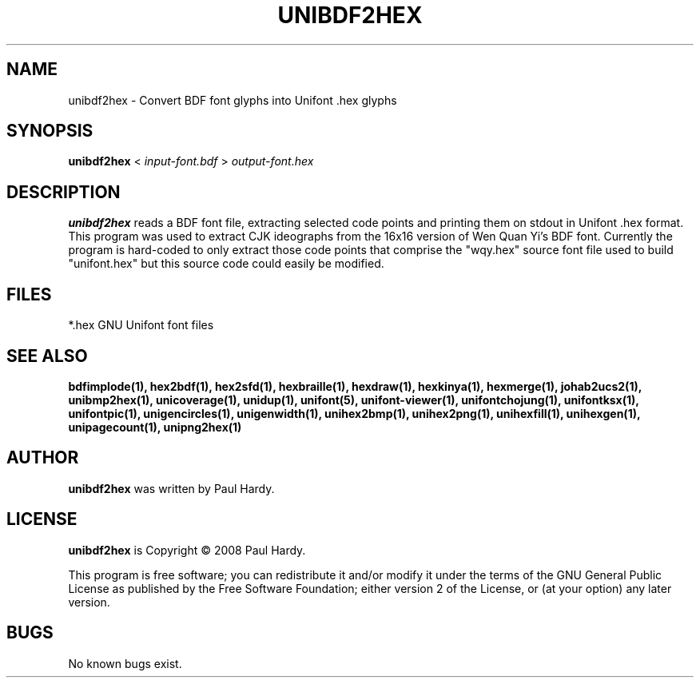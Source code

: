 .TH UNIBDF2HEX 1 "2013 Jul 07"
.SH NAME
unibdf2hex \- Convert BDF font glyphs into Unifont .hex glyphs
.SH SYNOPSIS
.br
.B unibdf2hex
<
.I input\-font.bdf
>
.I output\-font.hex
.SH DESCRIPTION
.B unibdf2hex
reads a BDF font file, extracting selected code points and printing
them on stdout in Unifont .hex format.  This program was used to
extract CJK ideographs from the 16x16 version of Wen Quan Yi's BDF
font.  Currently the program is hard\-coded to only extract those
code points that comprise the "wqy.hex" source font file used to
build "unifont.hex" but this source code could easily be modified.
.SH FILES
*.hex GNU Unifont font files
.SH SEE ALSO
.BR bdfimplode(1),
.BR hex2bdf(1),
.BR hex2sfd(1),
.BR hexbraille(1),
.BR hexdraw(1),
.BR hexkinya(1),
.BR hexmerge(1),
.BR johab2ucs2(1),
.BR unibmp2hex(1),
.BR unicoverage(1),
.BR unidup(1),
.BR unifont(5),
.BR unifont\-viewer(1),
.BR unifontchojung(1),
.BR unifontksx(1),
.BR unifontpic(1),
.BR unigencircles(1),
.BR unigenwidth(1),
.BR unihex2bmp(1),
.BR unihex2png(1),
.BR unihexfill(1),
.BR unihexgen(1),
.BR unipagecount(1),
.BR unipng2hex(1)
.SH AUTHOR
.B unibdf2hex
was written by Paul Hardy.
.SH LICENSE
.B unibdf2hex
is Copyright \(co 2008 Paul Hardy.
.PP
This program is free software; you can redistribute it and/or modify
it under the terms of the GNU General Public License as published by
the Free Software Foundation; either version 2 of the License, or
(at your option) any later version.
.SH BUGS
No known bugs exist.
